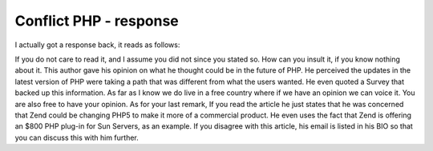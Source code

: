 Conflict PHP - response
=======================

.. articleMetaData::
   :Where: Skien, Norway
   :Date: 20050217 1117 CET
   :Tags: php

I actually got a response back, it reads as follows:

If you do not care to read it, and I assume you did not since you stated so. How can you insult it, if you
know nothing about it. This author gave his opinion on what he thought could be in the future of PHP. He
perceived the updates in the latest version of PHP were taking a path that was different from what the users
wanted. He even quoted a Survey that backed up this information. As far as I know we do live in a free
country where if we have an opinion we can voice it. You are also free to have your opinion. As for your
last remark, If you read the article he just states that he was concerned that Zend could be changing PHP5
to make it more of a commercial product. He even uses the fact that Zend is offering an $800 PHP plug-in for
Sun Servers, as an example. If you disagree with this article, his email is listed in his BIO so that you
can discuss this with him further.



